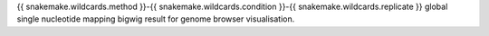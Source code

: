 {{ snakemake.wildcards.method }}-{{ snakemake.wildcards.condition }}-{{ snakemake.wildcards.replicate }} global single nucleotide mapping bigwig result for genome browser visualisation.

